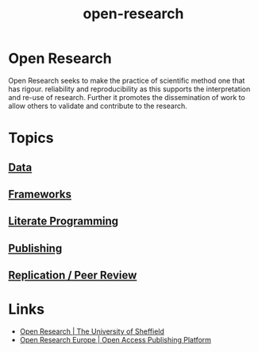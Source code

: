 :PROPERTIES:
:ID:       0911a63f-4b82-4bf1-9235-f1e41e93d210
:ROAM_ALIASES: "open research"
:END:
#+title: open-research
#+filetags: :open-research:
* Open Research
Open Research seeks to make the practice of scientific method one that has rigour. reliability and reproducibility as
this supports the interpretation and re-use of research. Further it promotes the dissemination of work to allow others
to validate and contribute to the research.
* Topics
:PROPERTIES:
:ID:       2a72c799-73c8-4522-a841-1f16ce3edc62
:END:
** [[id:4a5588f8-6472-4eda-993c-e026e9ecfa29][Data]]
** [[id:af7ec14e-3022-4d4b-b05d-101e937569e2][Frameworks]]
** [[id:ab2f5dfb-e355-4dbb-8ca0-12845b82e38a][Literate Programming]]
** [[id:3df9f7ea-12c0-47ab-97a8-e2b3d6c72606][Publishing]]
** [[id:04cf68bf-0db2-403e-b0a6-9c94aa662577][Replication / Peer Review]]
* Links
:PROPERTIES:
:ID:       a10f58ae-6b69-4fe4-a8bd-5f8a5f94818f
:END:
+ [[https://www.sheffield.ac.uk/openresearch/][Open Research | The University of Sheffield]]
+ [[https://open-research-europe.ec.europa.eu/][Open Research Europe | Open Access Publishing Platform]]
